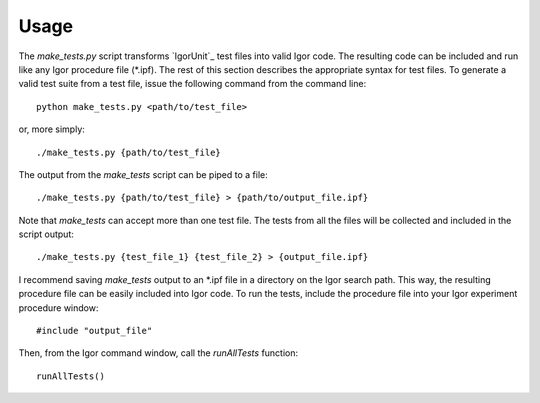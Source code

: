 Usage
=====

The `make_tests.py` script transforms `IgorUnit`_ test files into
valid Igor code. The resulting code can be included and run like any
Igor procedure file (\*.ipf). The rest of this section describes the
appropriate syntax for test files. To generate a valid test suite from
a test file, issue the following command from the command line::

 python make_tests.py <path/to/test_file>

or, more simply::

 ./make_tests.py {path/to/test_file}

The output from the `make_tests` script can be piped to a file::

 ./make_tests.py {path/to/test_file} > {path/to/output_file.ipf}

Note that `make_tests` can accept more than one test file. The tests
from all the files will be collected and included in the script
output::

 ./make_tests.py {test_file_1} {test_file_2} > {output_file.ipf}

I recommend saving `make_tests` output to an \*.ipf file in a directory
on the Igor search path. This way, the resulting procedure file can be
easily included into Igor code. To run the tests, include the
procedure file into your Igor experiment procedure window::

 #include "output_file"

Then, from the Igor command window, call the `runAllTests` function::

 runAllTests()
